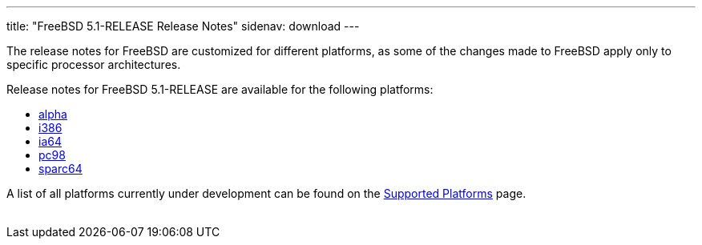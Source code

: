 ---
title: "FreeBSD 5.1-RELEASE Release Notes"
sidenav: download
---

++++


  <p>The release notes for FreeBSD are customized for different
    platforms, as some of the changes made to FreeBSD apply only to
    specific processor architectures.</p>

  <p>Release notes for FreeBSD 5.1-RELEASE are available for the following
    platforms:</p>

  <ul>
    <li><a href="../relnotes-alpha/" shape="rect">alpha</a></li>
    <li><a href="../relnotes-i386/" shape="rect">i386</a></li>
    <li><a href="../relnotes-ia64/" shape="rect">ia64</a></li>
    <li><a href="../relnotes-pc98/" shape="rect">pc98</a></li>
    <li><a href="../relnotes-sparc64/" shape="rect">sparc64</a></li>
  </ul>

  <p>A list of all platforms currently under development can be found
    on the <a href="../../../platforms/index.html" shape="rect">Supported
    Platforms</a> page.</p>


</div>
          <br class="clearboth" />
        </div>
        
++++

